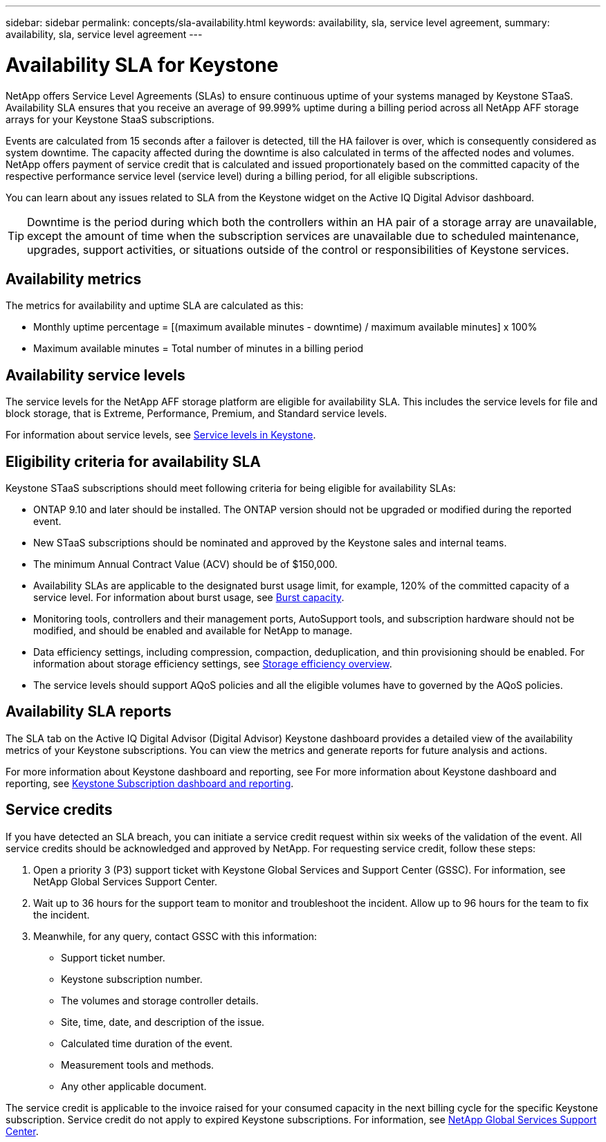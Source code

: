 ---
sidebar: sidebar
permalink: concepts/sla-availability.html
keywords: availability, sla, service level agreement, 
summary: availability, sla, service level agreement
---

= Availability SLA for Keystone
:hardbreaks:
:nofooter:
:icons: font
:linkattrs:
:imagesdir: ../media/

[.lead]
NetApp offers Service Level Agreements (SLAs) to ensure continuous uptime of your systems managed by Keystone STaaS. Availability SLA ensures that you receive an average of 99.999% uptime during a billing period across all NetApp AFF storage arrays for your Keystone StaaS subscriptions.

Events are calculated from 15 seconds after a failover is detected, till the HA failover is over, which is consequently considered as system downtime. The capacity affected during the downtime is also calculated in terms of the affected nodes and volumes. NetApp offers payment of service credit that is calculated and issued proportionately based on the committed capacity of the respective performance service level (service level) during a billing period, for all eligible subscriptions.

You can learn about any issues related to SLA from the Keystone widget on the Active IQ Digital Advisor dashboard.

TIP: Downtime is the period during which both the controllers within an HA pair of a storage array are unavailable, except the amount of time when the subscription services are unavailable due to scheduled maintenance, upgrades, support activities, or situations outside of the control or responsibilities of Keystone services.

== Availability metrics
The metrics for availability and uptime SLA are calculated as this:

* Monthly uptime percentage = [(maximum available minutes - downtime) / maximum available minutes] x 100%
* Maximum available minutes = Total number of minutes in a billing period

== Availability service levels
The service levels for the NetApp AFF storage platform are eligible for availability SLA. This includes the service levels for file and block storage, that is Extreme, Performance, Premium, and Standard service levels.

For information about service levels, see link:https://docs.netapp.com/us-en/keystone-staas/concepts/service-levels.html#service-levels-for-file-and-block-storage[Service levels in Keystone].

== Eligibility criteria for availability SLA
Keystone STaaS subscriptions should meet following criteria for being eligible for availability SLAs:

* ONTAP 9.10 and later should be installed. The ONTAP version should not be upgraded or modified during the reported event.
* New STaaS subscriptions should be nominated and approved by the Keystone sales and internal teams.
* The minimum Annual Contract Value (ACV) should be of $150,000.
* Availability SLAs are applicable to the designated burst usage limit, for example, 120% of the committed capacity of a service level. For information about burst usage, see link:https://docs.netapp.com/us-en/keystone-staas/concepts/supported-storage-capacity.html#burst-capacity[Burst capacity].
* Monitoring tools, controllers and their management ports, AutoSupport tools, and subscription hardware should not be modified, and should be enabled and available for NetApp to manage.
* Data efficiency settings, including compression, compaction, deduplication, and thin provisioning should be enabled. For information about storage efficiency settings, see link:https://docs.netapp.com/us-en/ontap/volumes/deduplication-data-compression-efficiency-concept.html[Storage efficiency overview].
* The service levels should support AQoS policies and all the eligible volumes have to governed by the AQoS policies.

== Availability SLA reports
The SLA tab on the Active IQ Digital Advisor (Digital Advisor) Keystone dashboard provides a detailed view of the availability metrics of your Keystone subscriptions. You can view the metrics and generate reports for future analysis and actions.

For more information about Keystone dashboard and reporting, see For more information about Keystone dashboard and reporting, see link:../integrations/aiq-keystone-details.html[Keystone Subscription dashboard and reporting].

== Service credits
If you have detected an SLA breach, you can initiate a service credit request within six weeks of the validation of the event. All service credits should be acknowledged and approved by NetApp. For requesting service credit, follow these steps:

. Open a priority 3 (P3) support ticket with Keystone Global Services and Support Center (GSSC). For information, see NetApp Global Services Support Center.
. Wait up to 36 hours for the support team to monitor and troubleshoot the incident. Allow up to 96 hours for the team to fix the incident.
. Meanwhile, for any query, contact GSSC with this information:
+
* Support ticket number.
* Keystone subscription number.
* The volumes and storage controller details.
* Site, time, date, and description of the issue.
* Calculated time duration of the event.
* Measurement tools and methods.
* Any other applicable document.

The service credit is applicable to the invoice raised for your consumed capacity in the next billing cycle for the specific Keystone subscription. Service credit do not apply to expired Keystone subscriptions. For information, see link:../concepts/gssc.html[NetApp Global Services Support Center].